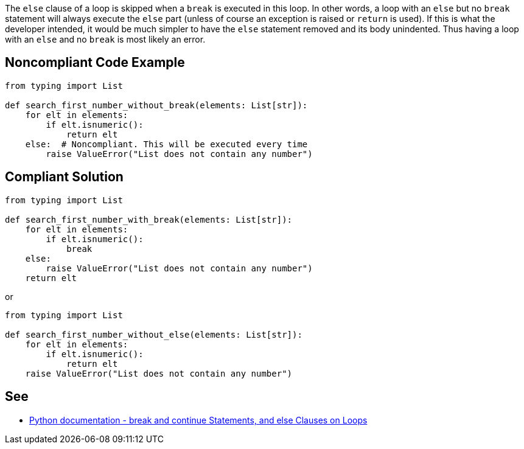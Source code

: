 The ``++else++`` clause of a loop is skipped when a ``++break++`` is executed in this loop. In other words, a loop with an ``++else++`` but no ``++break++`` statement will always execute the ``++else++`` part (unless of course an exception is raised or ``++return++`` is used). If this is what the developer intended, it would be much simpler to have the ``++else++`` statement removed and its body unindented. Thus having a loop with an ``++else++`` and no ``++break++`` is most likely an error.

== Noncompliant Code Example

----
from typing import List

def search_first_number_without_break(elements: List[str]):
    for elt in elements:
        if elt.isnumeric():
            return elt
    else:  # Noncompliant. This will be executed every time
        raise ValueError("List does not contain any number")
----

== Compliant Solution

----
from typing import List

def search_first_number_with_break(elements: List[str]):
    for elt in elements:
        if elt.isnumeric():
            break
    else:
        raise ValueError("List does not contain any number")
    return elt
----
or

----
from typing import List

def search_first_number_without_else(elements: List[str]):
    for elt in elements:
        if elt.isnumeric():
            return elt
    raise ValueError("List does not contain any number")
----

== See

* https://docs.python.org/3/tutorial/controlflow.html#break-and-continue-statements-and-else-clauses-on-loops[Python documentation - break and continue Statements, and else Clauses on Loops]
